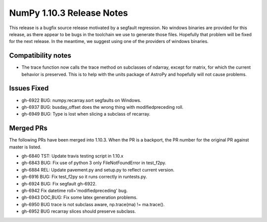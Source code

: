 NumPy 1.10.3 Release Notes
**************************

This release is a bugfix source release motivated by a segfault regression.
No windows binaries are provided for this release, as there appear to be
bugs in the toolchain we use to generate those files. Hopefully that
problem will be fixed for the next release. In the meantime, we suggest
using one of the providers of windows binaries.

Compatibility notes
===================

* The trace function now calls the trace method on subclasses of ndarray,
  except for matrix, for which the current behavior is preserved. This is
  to help with the units package of AstroPy and hopefully will not cause
  problems.

Issues Fixed
============

* gh-6922 BUG: numpy.recarray.sort segfaults on Windows.
* gh-6937 BUG: busday_offset does the wrong thing with modifiedpreceding roll.
* gh-6949 BUG: Type is lost when slicing a subclass of recarray.

Merged PRs
==========

The following PRs have been merged into 1.10.3. When the PR is a backport,
the PR number for the original PR against master is listed.

* gh-6840 TST: Update travis testing script in 1.10.x
* gh-6843 BUG: Fix use of python 3 only FileNotFoundError in test_f2py.
* gh-6884 REL: Update pavement.py and setup.py to reflect current version.
* gh-6916 BUG: Fix test_f2py so it runs correctly in runtests.py.
* gh-6924 BUG: Fix segfault gh-6922.
* gh-6942 Fix datetime roll='modifiedpreceding' bug.
* gh-6943 DOC,BUG: Fix some latex generation problems.
* gh-6950 BUG trace is not subclass aware, np.trace(ma) != ma.trace().
* gh-6952 BUG recarray slices should preserve subclass.
